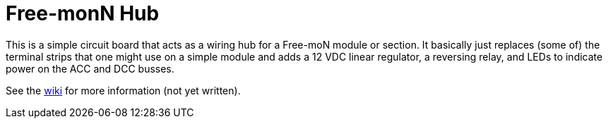 = Free-monN Hub

This is a simple circuit board that acts as a wiring hub for a
Free-moN module or section.  It basically just replaces (some of) the
terminal strips that one might use on a simple module and adds a 12
VDC linear regulator, a reversing relay, and LEDs to indicate power on
the ACC and DCC busses.

See the https://github.com/dabridgham/Free-moN-Hub/wiki[wiki] for more
information (not yet written).
